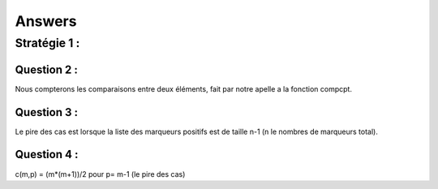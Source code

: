 ------------------
Answers
------------------

==================
Stratégie 1 :
==================

Question 2 :
=============

Nous compterons les comparaisons entre deux éléments, fait par notre apelle a la fonction compcpt.

Question 3 :
==============

Le pire des cas est lorsque la liste des marqueurs positifs est de taille n-1 (n le nombres de marqueurs total).

Question 4 :
===============

c(m,p) = (m*(m+1))/2 pour p= m-1  (le pire des cas)
